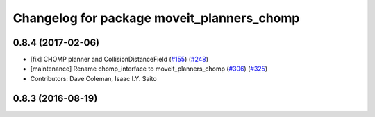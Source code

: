 ^^^^^^^^^^^^^^^^^^^^^^^^^^^^^^^^^^^^^^^^^^^
Changelog for package moveit_planners_chomp
^^^^^^^^^^^^^^^^^^^^^^^^^^^^^^^^^^^^^^^^^^^

0.8.4 (2017-02-06)
------------------
* [fix] CHOMP planner and CollisionDistanceField (`#155 <https://github.com/ros-planning/moveit/issues/155>`_) (`#248 <https://github.com/ros-planning/moveit/issues/248>`_)
* [maintenance] Rename chomp_interface to moveit_planners_chomp (`#306 <https://github.com/ros-planning/moveit/issues/306>`_) (`#325 <https://github.com/ros-planning/moveit/issues/325>`_)
* Contributors: Dave Coleman, Isaac I.Y. Saito

0.8.3 (2016-08-19)
------------------
